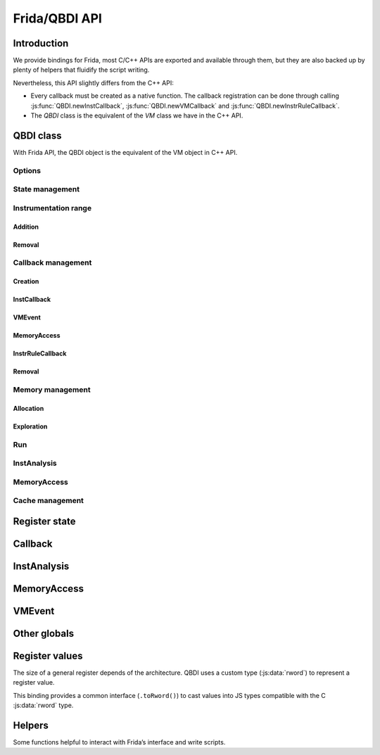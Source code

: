 .. _frida-qbdi-api:

Frida/QBDI API
==============

Introduction
------------

We provide bindings for Frida, most C/C++ APIs are exported and available through them, but they are also backed up by plenty of helpers that fluidify the script writing.

Nevertheless, this API slightly differs from the C++ API:

- Every callback must be created as a native function.
  The callback registration can be done through calling :js:func:`QBDI.newInstCallback`, :js:func:`QBDI.newVMCallback` and :js:func:`QBDI.newInstrRuleCallback`.
- The *QBDI* class is the equivalent of the *VM* class we have in the C++ API.


QBDI class
----------

With Frida API, the QBDI object is the equivalent of the VM object in C++ API.

.. js:autoclass:: QBDI
   :members:
   :exclude-members: newInstrRuleCallback, newInstCallback, newVMCallback, addMnemonicCB,
                     addCodeCB, addCodeAddrCB, addCodeRangeCB, addVMEventCB, addMemAccessCB, addMemAddrCB, addMemRangeCB,
                     recordMemoryAccess, addInstrRule, addInstrRuleRange, deleteAllInstrumentations, deleteInstrumentation,
                     addInstrumentedModule, addInstrumentedModuleFromAddr, addInstrumentedRange, instrumentAllExecutableMaps,
                     removeInstrumentedRange, removeInstrumentedModule, removeInstrumentedModuleFromAddr, removeAllInstrumentedRanges,
                     getInstAnalysis, getCachedInstAnalysis, getInstMemoryAccess, getBBMemoryAccess, precacheBasicBlock,
                     clearCache, clearAllCache, getGPRState, getFPRState, setGPRState, setFPRState, run, call, simulateCall,
                     allocateVirtualStack, alignedAlloc, alignedFree, getModuleNames, getOptions, setOptions

Options
+++++++

.. js:autofunction:: QBDI#getOptions

.. js:autofunction:: QBDI#setOptions

.. _state-management-js:

State management
++++++++++++++++

.. js:autofunction:: QBDI#getGPRState

.. js:autofunction:: QBDI#getFPRState

.. js:autofunction:: QBDI#setGPRState

.. js:autofunction:: QBDI#setFPRState

.. _instrumentation-range-js:

Instrumentation range
+++++++++++++++++++++

Addition
^^^^^^^^

.. js:autofunction:: QBDI#addInstrumentedRange

.. js:autofunction:: QBDI#addInstrumentedModule

.. js:autofunction:: QBDI#addInstrumentedModuleFromAddr

.. js:autofunction:: QBDI#instrumentAllExecutableMaps

Removal
^^^^^^^

.. js:autofunction:: QBDI#removeInstrumentedRange

.. js:autofunction:: QBDI#removeInstrumentedModule

.. js:autofunction:: QBDI#removeInstrumentedModuleFromAddr

.. js:autofunction:: QBDI#removeAllInstrumentedRanges

Callback management
+++++++++++++++++++

Creation
^^^^^^^^

.. js:autofunction:: QBDI#newInstCallback

.. js:autofunction:: QBDI#newInstrRuleCallback

.. js:autofunction:: QBDI#newVMCallback

.. _instcallback-management-js:

InstCallback
^^^^^^^^^^^^

.. js:autofunction:: QBDI#addCodeCB

.. js:autofunction:: QBDI#addCodeAddrCB

.. js:autofunction:: QBDI#addCodeRangeCB

.. js:autofunction:: QBDI#addMnemonicCB

.. _vmcallback-management-js:

VMEvent
^^^^^^^

.. js:autofunction:: QBDI#addVMEventCB

.. _memorycallback-management-js:

MemoryAccess
^^^^^^^^^^^^

.. js:autofunction:: QBDI#addMemAccessCB

.. js:autofunction:: QBDI#addMemAddrCB

.. js:autofunction:: QBDI#addMemRangeCB

.. _instrrulecallback-management-js:

InstrRuleCallback
^^^^^^^^^^^^^^^^^

.. js:autofunction:: QBDI#addInstrRule

.. js:autofunction:: QBDI#addInstrRuleRange

Removal
^^^^^^^

.. js:autofunction:: QBDI#deleteInstrumentation

.. js:autofunction:: QBDI#deleteAllInstrumentations

Memory management
+++++++++++++++++

Allocation
^^^^^^^^^^

.. js:autofunction:: QBDI#alignedAlloc

.. js:autofunction:: QBDI#allocateVirtualStack

.. js:autofunction:: QBDI#alignedFree


Exploration
^^^^^^^^^^^

.. js:autofunction:: QBDI#getModuleNames

Run
+++

.. js:autofunction:: QBDI#run

.. js:autofunction:: QBDI#call

.. js:autofunction:: QBDI#simulateCall

.. _instanalysis-getter-js:

InstAnalysis
++++++++++++

.. js:autofunction:: QBDI#getInstAnalysis

.. js:autofunction:: QBDI#getCachedInstAnalysis

.. _memaccess-getter-js:

MemoryAccess
++++++++++++

.. js:autofunction:: QBDI#getInstMemoryAccess

.. js:autofunction:: QBDI#getBBMemoryAccess

.. js:autofunction:: QBDI#recordMemoryAccess

Cache management
++++++++++++++++

.. js:autofunction:: QBDI#precacheBasicBlock

.. js:autofunction:: QBDI#clearCache

.. js:autofunction:: QBDI#clearAllCache

.. _register-state-js:

Register state
--------------

.. js:autoclass:: GPRState
   :members:

.. js:autoclass:: SyncDirection

    .. js:autoattribute:: QBDI_TO_FRIDA
    .. js:autoattribute:: FRIDA_TO_QBDI

.. js:autoattribute:: GPR_NAMES

.. js:autoattribute:: REG_PC

.. js:autoattribute:: REG_RETURN

.. js:autoattribute:: REG_SP

.. _callback-js:

Callback
--------

.. js:function:: InstCallback(vm, gpr, fpr, data)

    This is the prototype of a function callback for:

    - :js:func:`QBDI.addCodeCB`, :js:func:`QBDI.addCodeAddrCB` and :js:func:`QBDI.addCodeRangeCB`
    - :js:func:`QBDI.addMnemonicCB`
    - :js:func:`QBDI.addMemAccessCB`, :js:func:`QBDI.addMemAddrCB` and :js:func:`QBDI.addMemRangeCB`
    - :js:class:`InstrRuleDataCBK`.

    The function must be registered with :js:func:`QBDI.newInstCallback`.

    :param QBDI     vm:    The current QBDI object
    :param GPRState gpr:   The current GPRState
    :param FPRState fpr:   The current FPRState
    :param Object   data:  A user-defined object.

    :return: the :js:class:`VMAction` to continue or stop the execution

.. js:function:: VMCallback(vm, vmState, gpr, fpr, data)

    This is the prototype of a function callback for :js:func:`QBDI.addVMEventCB`.
    The function must be registered with :js:func:`QBDI.newVMCallback`.

    :param QBDI     vm:      The current QBDI object
    :param VMState  vmState: A structure containing the current state of the VM.
    :param GPRState gpr:     The current GPRState
    :param FPRState fpr:     The current FPRState
    :param Object   data:    A user-defined object

    :return: the :js:class:`VMAction` to continue or stop the execution

.. js:function:: InstrRuleCallback(vm, ana, data)

    This is the prototype of a function callback for :js:func:`QBDI.addInstrRule` and :js:func:`QBDI.addInstrRuleRange`.
    The function must be registered with :js:func:`QBDI.newInstrRuleCallback`.

    :param QBDI         vm:   The current QBDI object
    :param InstAnalysis ana:  The current QBDI object
    :param Object       data: A user-defined object

    :return: An Array of :js:class:`InstrRuleDataCBK`

.. js:autoclass:: InstrRuleDataCBK

.. js:autoclass:: VMAction

    .. js:autoattribute:: CONTINUE
    .. js:autoattribute:: BREAK_TO_VM
    .. js:autoattribute:: STOP

.. js:autoclass:: InstPosition

    .. js:autoattribute:: PREINST
    .. js:autoattribute:: POSTINST

.. js:autoclass:: CallbackPriority

    .. js:autoattribute:: PRIORITY_DEFAULT
    .. js:autoattribute:: PRIORITY_MEMACCESS_LIMIT

.. _instanalysis-js:

InstAnalysis
------------

.. js:autoclass:: AnalysisType

    .. js:autoattribute:: ANALYSIS_INSTRUCTION
    .. js:autoattribute:: ANALYSIS_DISASSEMBLY
    .. js:autoattribute:: ANALYSIS_OPERANDS
    .. js:autoattribute:: ANALYSIS_SYMBOL


.. js:class:: InstAnalysis

  Object that describes the analysis of an instruction

  .. js:attribute:: address

      Instruction address (if ANALYSIS_INSTRUCTION)

  .. js:attribute:: affectControlFlow

      True if instruction affects control flow (if ANALYSIS_INSTRUCTION)

  .. js:attribute:: disassembly

      Instruction disassembly (if ANALYSIS_DISASSEMBLY)

  .. js:attribute:: instSize

      Instruction size (in bytes) (if ANALYSIS_INSTRUCTION)

  .. js:attribute:: isBranch

    True if instruction acts like a ‘jump’ (if ANALYSIS_INSTRUCTION)

  .. js:attribute:: isCall

    True if instruction acts like a ‘call’ (if ANALYSIS_INSTRUCTION)

  .. js:attribute:: isCompare

    True if instruction is a comparison (if ANALYSIS_INSTRUCTION)

  .. js:attribute:: isPredicable

    True if instruction contains a predicate (~is conditional) (if ANALYSIS_INSTRUCTION)

  .. js:attribute:: isMoveImm

    True if this instruction is a move immediate (including conditional moves) instruction (if ANALYSIS_INSTRUCTION)

  .. js:attribute:: isReturn

    True if instruction acts like a ‘return’ (if ANALYSIS_INSTRUCTION)

  .. js:attribute:: mayLoad

    True if QBDI detects a load for this instruction (if ANALYSIS_INSTRUCTION)

  .. js:attribute:: mayStore

    True if QBDI detects a store for this instruction (if ANALYSIS_INSTRUCTION)

  .. js:attribute:: loadSize

    size of the expected read access (if ANALYSIS_INSTRUCTION)

  .. js:attribute:: storeSize

    size of the expected written access (if ANALYSIS_INSTRUCTION)

  .. js:attribute:: condition

    Condition associated with the instruction (if ANALYSIS_INSTRUCTION)

  .. js:attribute:: mnemonic

    LLVM mnemonic (if ANALYSIS_INSTRUCTION)

  .. js:attribute:: flagsAccess

    Flag access type (noaccess, r, w, rw) (if ANALYSIS_OPERANDS)

  .. js:attribute:: operands

    Structure containing analysis results of an operand provided by the VM (if ANALYSIS_OPERANDS)

  .. js:attribute:: module

    Instruction module name (if ANALYSIS_SYMBOL and found)

  .. js:attribute:: symbol

    Instruction symbol (if ANALYSIS_SYMBOL and found)

.. js:autoclass:: ConditionType

  .. js:autoattribute:: CONDITION_NONE
  .. js:autoattribute:: CONDITION_ALWAYS
  .. js:autoattribute:: CONDITION_NEVER
  .. js:autoattribute:: CONDITION_EQUALS
  .. js:autoattribute:: CONDITION_NOT_EQUALS
  .. js:autoattribute:: CONDITION_ABOVE
  .. js:autoattribute:: CONDITION_BELOW_EQUALS
  .. js:autoattribute:: CONDITION_ABOVE_EQUALS
  .. js:autoattribute:: CONDITION_BELOW
  .. js:autoattribute:: CONDITION_GREAT
  .. js:autoattribute:: CONDITION_LESS_EQUALS
  .. js:autoattribute:: CONDITION_GREAT_EQUALS
  .. js:autoattribute:: CONDITION_LESS
  .. js:autoattribute:: CONDITION_EVEN
  .. js:autoattribute:: CONDITION_ODD
  .. js:autoattribute:: CONDITION_OVERFLOW
  .. js:autoattribute:: CONDITION_NOT_OVERFLOW
  .. js:autoattribute:: CONDITION_SIGN
  .. js:autoattribute:: CONDITION_NOT_SIGN

.. js:class:: OperandAnalysis

  Structure containing analysis results of an operand provided by the VM.

  .. js:attribute:: type

    Operand type

  .. js:attribute:: flag

    Operand flag

  .. js:attribute:: value

    Operand value (if immediate), or register Id

  .. js:attribute:: size

    Operand size (in bytes)

  .. js:attribute:: regOff

    Sub-register offset in register (in bits)

  .. js:attribute:: regCtxIdx

    Register index in VM state

  .. js:attribute:: regName

    Register name

  .. js:attribute:: regAccess

    Register access type (r, w, rw)

.. js:autoclass:: OperandType

    .. js:autoattribute:: OPERAND_INVALID
    .. js:autoattribute:: OPERAND_IMM
    .. js:autoattribute:: OPERAND_GPR
    .. js:autoattribute:: OPERAND_PRED
    .. js:autoattribute:: OPERAND_FPR
    .. js:autoattribute:: OPERAND_SEG

.. js:autoclass:: OperandFlag

    .. js:autoattribute:: OPERANDFLAG_NONE
    .. js:autoattribute:: OPERANDFLAG_ADDR
    .. js:autoattribute:: OPERANDFLAG_PCREL
    .. js:autoattribute:: OPERANDFLAG_UNDEFINED_EFFECT
    .. js:autoattribute:: OPERANDFLAG_IMPLICIT

.. js:autoclass:: RegisterAccessType

    .. js:autoattribute:: REGISTER_READ
    .. js:autoattribute:: REGISTER_WRITE
    .. js:autoattribute:: REGISTER_READ_WRITE

.. _memaccess-js:

MemoryAccess
------------

.. js:class:: MemoryAccess

  Object that describes a memory access

  .. js:attribute:: accessAddress

      Address of accessed memory

  .. js:attribute:: instAddress

      Address of instruction making the access

  .. js:attribute:: size

      Size of memory access (in bytes)

  .. js:attribute:: type

      Memory access type (READ / WRITE)

  .. js:attribute:: value

      Value read from / written to memory

  .. js:attribute:: flags

      Memory access flags

.. js:autoclass:: MemoryAccessType

    .. js:autoattribute:: MEMORY_READ
    .. js:autoattribute:: MEMORY_WRITE
    .. js:autoattribute:: MEMORY_READ_WRITE

.. js:autoclass:: MemoryAccessFlags

    .. js:autoattribute:: MEMORY_NO_FLAGS
    .. js:autoattribute:: MEMORY_UNKNOWN_SIZE
    .. js:autoattribute:: MEMORY_MINIMUM_SIZE
    .. js:autoattribute:: MEMORY_UNKNOWN_VALUE

.. _vmevent-js:

VMEvent
-------

.. js:autoclass:: VMEvent

    .. js:autoattribute:: SEQUENCE_ENTRY
    .. js:autoattribute:: SEQUENCE_EXIT
    .. js:autoattribute:: BASIC_BLOCK_ENTRY
    .. js:autoattribute:: BASIC_BLOCK_EXIT
    .. js:autoattribute:: BASIC_BLOCK_NEW
    .. js:autoattribute:: EXEC_TRANSFER_CALL
    .. js:autoattribute:: EXEC_TRANSFER_RETURN
    .. js:autoattribute:: SYSCALL_ENTRY
    .. js:autoattribute:: SYSCALL_EXIT
    .. js:autoattribute:: SIGNAL

.. js:class:: VMState

  Object that describes the current VM state

  .. js:attribute:: event

    The event(s) which triggered the callback (must be checked using a mask: event & BASIC_BLOCK_ENTRY).

  .. js:attribute:: sequenceStart

    The current basic block start address which can also be the execution transfer destination.

  .. js:attribute:: sequenceEnd

    The current basic block end address which can also be the execution transfer destination.

  .. js:attribute:: basicBlockStart

    The current sequence start address which can also be the execution transfer destination.

  .. js:attribute:: basicBlockEnd

    The current sequence end address which can also be the execution transfer destination.

  .. js:attribute:: lastSignal

    Not implemented.

Other globals
-------------

.. js:autoattribute:: QBDI_LIB_FULLPATH

.. js:autoclass:: Options

    .. js:autoattribute:: NO_OPT
    .. js:autoattribute:: OPT_DISABLE_FPR
    .. js:autoattribute:: OPT_DISABLE_OPTIONAL_FPR
    .. js:autoattribute:: OPT_ATT_SYNTAX

.. js:autoclass:: VMError

    .. js:autoattribute:: INVALID_EVENTID

Register values
---------------

The size of a general register depends of the architecture.
QBDI uses a custom type (:js:data:`rword`) to represent a register value.

This binding provides a common interface (``.toRword()``) to cast values into JS types compatible
with the C :js:data:`rword` type.


.. js:autoattribute:: rword

.. js:function:: NativePointer.prototype.toRword()

    Convert a NativePointer into a type with the size of a register (``Number`` or ``UInt64``).

.. js:function:: Number.prototype.toRword()

   Convert a number into a type with the size of a register (``Number`` or ``UInt64``).
   Can't be used for numbers > 32 bits would cause weird results due to IEEE-754.

.. js:function:: UInt64.prototype.toRword()

   An identity function (returning the same ``UInt64`` object).
   It exists only to provide a unified **toRword** interface.


Helpers
-------

Some functions helpful to interact with Frida’s interface and write scripts.

.. js:autofunction:: hexPointer

